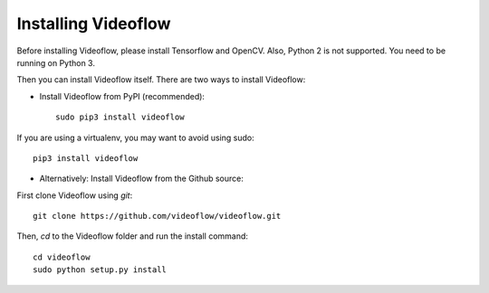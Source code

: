 Installing Videoflow
==============================

Before installing Videoflow, please install Tensorflow and OpenCV.
Also, Python 2 is not supported. You need to be running on Python 3.

Then you can install Videoflow itself.  There are two ways 
to install Videoflow:

- Install Videoflow from PyPI (recommended)::

    sudo pip3 install videoflow

If you are using a virtualenv, you may want to avoid using sudo::

    pip3 install videoflow

- Alternatively: Install Videoflow from the Github source:

First clone Videoflow using `git`::

    git clone https://github.com/videoflow/videoflow.git

Then, `cd` to the Videoflow folder and run the install command::

    cd videoflow
    sudo python setup.py install
